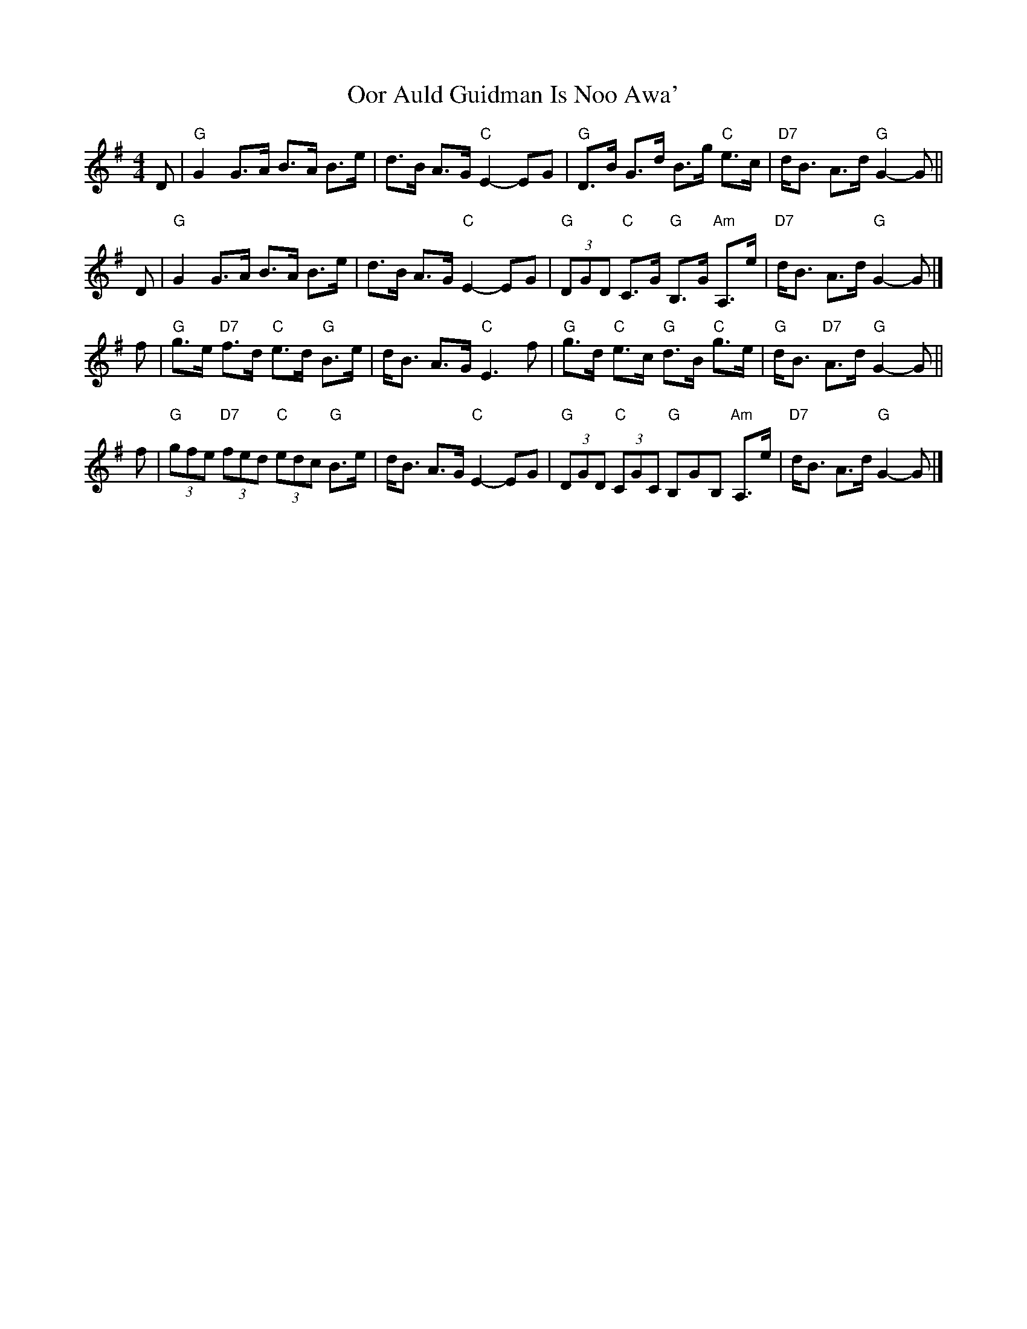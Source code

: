 X:20041
T: Oor Auld Guidman Is Noo Awa'
B: K\"ohler's Repository
B: RSCDS 20-4
R: strathspey
M: 4/4
L: 1/8
%--------------------
K: G
D | "G"G2  G>A B>A    B>e |     d>B A>G "C"E2- EG \
  | "G"D>B G>d B>g "C"e>c | "D7"d<B A>d "G"G2- G ||
D | "G"G2  G>A B>A    B>e |     d>B A>G "C"E2- EG \
  | "G"(3DGD "C"C>G "G"B,>G "Am"A,>e | "D7"d<B A>d "G"G2- G |]
f | "G"g>e "D7"f>d "C"e>d "G"B>e |    d<B     A>G "C"E3  f  \
  | "G"g>d  "C"e>c "G"d>B "C"g>e | "G"d<B "D7"A>d "G"G2- G ||
f | "G"(3gfe "D7"(3fed "C"(3edc  "G"B>e  |     d<B A>G "C"E2- EG \
  | "G"(3DGD  "C"(3CGC "G"B,GB, "Am"A,>e | "D7"d<B A>d "G"G2- G |]
